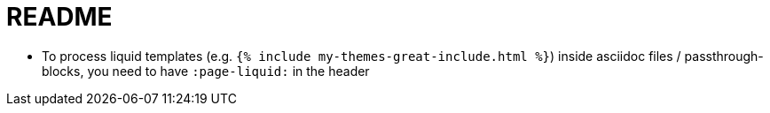 = README

- To process liquid templates (e.g. `{% include my-themes-great-include.html %}`) inside asciidoc files / passthrough-blocks, you need to have `:page-liquid:` in the header
